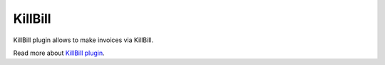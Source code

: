 KillBill
========

KillBill plugin allows to make invoices via KillBill.

Read more about `KillBill plugin <http://nodeconductor-killbill.readthedocs.org/en/stable/>`_.
